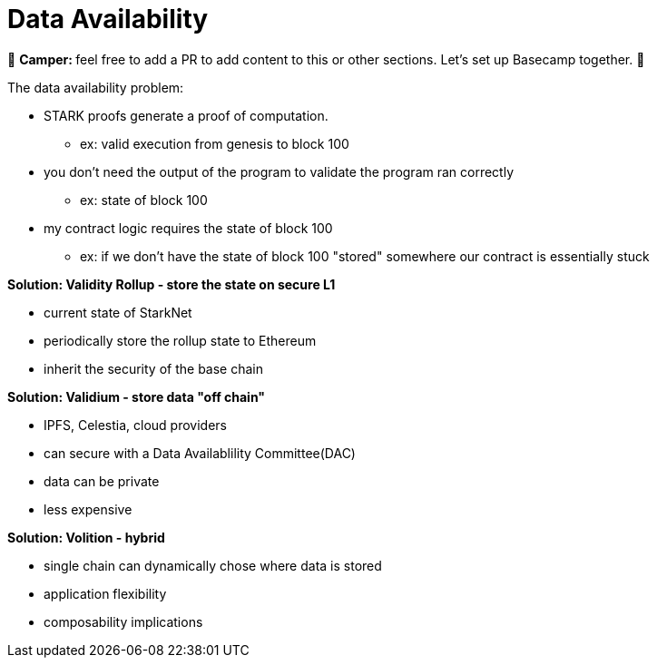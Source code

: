 [id="data"]

= Data Availability

🎯 +++<strong>+++Camper: +++</strong>+++ feel free to add a PR to add content to this or other sections. Let's set up Basecamp together. 🎯

The data availability problem:

* STARK proofs generate a proof of computation.
 ** ex: valid execution from genesis to block 100
* you don't need the output of the program to validate the program ran correctly
 ** ex: state of block 100
* my contract logic requires the state of block 100
 ** ex: if we don't have the state of block 100 "stored" somewhere our contract is essentially stuck

*Solution: Validity Rollup - store the state on secure L1*

* current state of StarkNet
* periodically store the rollup state to Ethereum
* inherit the security of the base chain

*Solution: Validium - store data "off chain"*

* IPFS, Celestia, cloud providers
* can secure with a Data Availablility Committee(DAC)
* data can be private
* less expensive

*Solution: Volition - hybrid*

* single chain can dynamically chose where data is stored
* application flexibility
* composability implications
